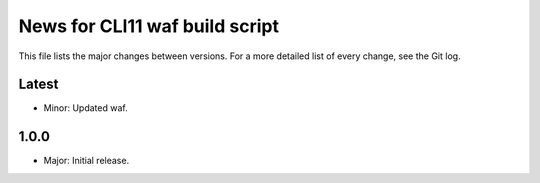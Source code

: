 News for CLI11 waf build script
===============================

This file lists the major changes between versions. For a more detailed list of
every change, see the Git log.

Latest
------
* Minor: Updated waf.

1.0.0
-----
* Major: Initial release.
